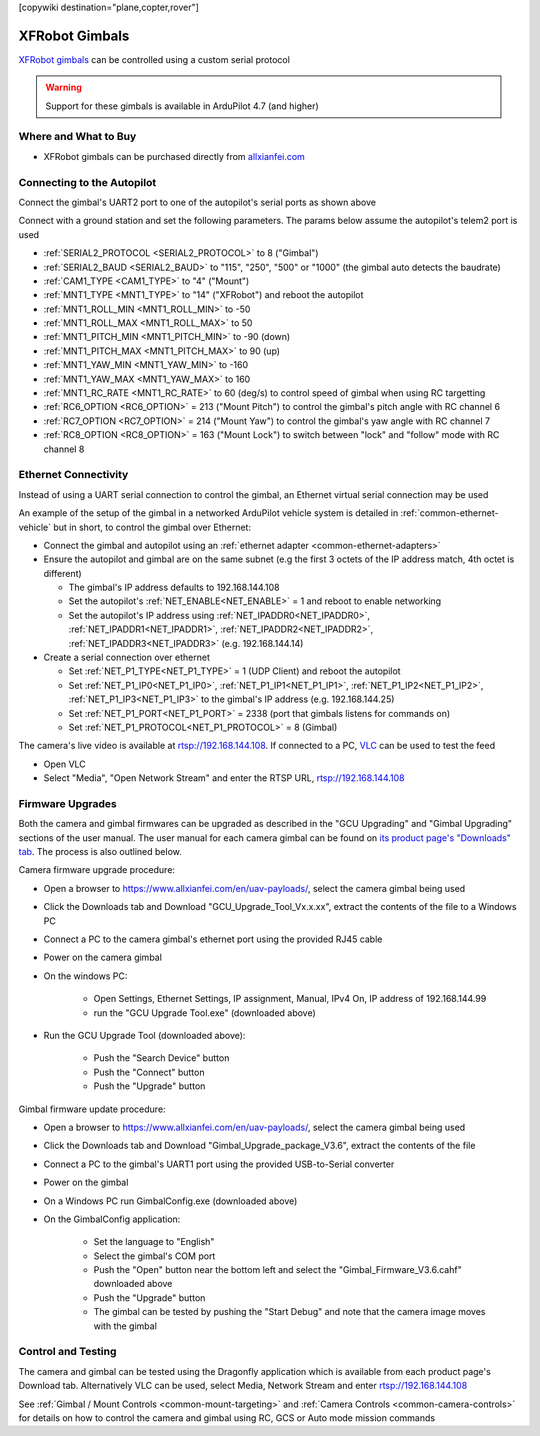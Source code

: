 .. _common-xfrobot-gimbal:

[copywiki destination="plane,copter,rover"]

===============
XFRobot Gimbals
===============

`XFRobot gimbals <https://www.allxianfei.com/en/uav-payloads/>`__ can be controlled using a custom serial protocol

.. image:: ../../../images/xfrobot-gimbal.png
    :target: https://www.allxianfei.com/en/uav-payloads/

.. warning::

    Support for these gimbals is available in ArduPilot 4.7 (and higher)

Where and What to Buy
---------------------

- XFRobot gimbals can be purchased directly from `allxianfei.com <https://www.allxianfei.com/en/uav-payloads/>`__

Connecting to the Autopilot
---------------------------

.. image:: ../../../images/xfrobot-autopilot-serial.png
    :target: ../_images/xfrobot-autopilot-serial.png
    :width: 450px

Connect the gimbal's UART2 port to one of the autopilot's serial ports as shown above

Connect with a ground station and set the following parameters.  The params below assume the autopilot's telem2 port is used

- :ref:`SERIAL2_PROTOCOL <SERIAL2_PROTOCOL>` to 8 ("Gimbal")
- :ref:`SERIAL2_BAUD <SERIAL2_BAUD>` to "115", "250", "500" or "1000" (the gimbal auto detects the baudrate)
- :ref:`CAM1_TYPE <CAM1_TYPE>` to "4" ("Mount")
- :ref:`MNT1_TYPE <MNT1_TYPE>` to "14" ("XFRobot") and reboot the autopilot
- :ref:`MNT1_ROLL_MIN <MNT1_ROLL_MIN>` to -50
- :ref:`MNT1_ROLL_MAX <MNT1_ROLL_MAX>` to 50
- :ref:`MNT1_PITCH_MIN <MNT1_PITCH_MIN>` to -90 (down)
- :ref:`MNT1_PITCH_MAX <MNT1_PITCH_MAX>` to 90 (up)
- :ref:`MNT1_YAW_MIN <MNT1_YAW_MIN>` to -160
- :ref:`MNT1_YAW_MAX <MNT1_YAW_MAX>` to 160
- :ref:`MNT1_RC_RATE <MNT1_RC_RATE>` to 60 (deg/s) to control speed of gimbal when using RC targetting
- :ref:`RC6_OPTION <RC6_OPTION>` = 213 ("Mount Pitch") to control the gimbal's pitch angle with RC channel 6
- :ref:`RC7_OPTION <RC7_OPTION>` = 214 ("Mount Yaw") to control the gimbal's yaw angle with RC channel 7
- :ref:`RC8_OPTION <RC8_OPTION>` = 163 ("Mount Lock") to switch between "lock" and "follow" mode with RC channel 8

Ethernet Connectivity
---------------------

Instead of using a UART serial connection to control the gimbal, an Ethernet virtual serial connection may be used

.. image:: ../../../images/xfrobot-autopilot-ethernet.png
    :target: ../_images/xfrobot-autopilot-ethernet.png
    :width: 450px

An example of the setup of the gimbal in a networked ArduPilot vehicle system is detailed in :ref:`common-ethernet-vehicle` but in short, to control the gimbal over Ethernet:

- Connect the gimbal and autopilot using an :ref:`ethernet adapter <common-ethernet-adapters>`
- Ensure the autopilot and gimbal are on the same subnet (e.g the first 3 octets of the IP address match, 4th octet is different)

  - The gimbal's IP address defaults to 192.168.144.108
  - Set the autopilot's :ref:`NET_ENABLE<NET_ENABLE>` = 1 and reboot to enable networking
  - Set the autopilot's IP address using :ref:`NET_IPADDR0<NET_IPADDR0>`, :ref:`NET_IPADDR1<NET_IPADDR1>`, :ref:`NET_IPADDR2<NET_IPADDR2>`, :ref:`NET_IPADDR3<NET_IPADDR3>` (e.g. 192.168.144.14)
- Create a serial connection over ethernet

  - Set :ref:`NET_P1_TYPE<NET_P1_TYPE>` = 1 (UDP Client) and reboot the autopilot
  - Set :ref:`NET_P1_IP0<NET_P1_IP0>`, :ref:`NET_P1_IP1<NET_P1_IP1>`, :ref:`NET_P1_IP2<NET_P1_IP2>`, :ref:`NET_P1_IP3<NET_P1_IP3>` to the gimbal's IP address (e.g. 192.168.144.25)
  - Set :ref:`NET_P1_PORT<NET_P1_PORT>` = 2338 (port that gimbals listens for commands on)
  - Set :ref:`NET_P1_PROTOCOL<NET_P1_PROTOCOL>` = 8 (Gimbal)

The camera's live video is available at rtsp://192.168.144.108.  If connected to a PC, `VLC <https://www.videolan.org/>`__ can be used to test the feed

- Open VLC
- Select "Media", "Open Network Stream" and enter the RTSP URL, rtsp://192.168.144.108

Firmware Upgrades
-----------------

Both the camera and gimbal firmwares can be upgraded as described in the "GCU Upgrading" and "Gimbal Upgrading" sections of the user manual.  The user manual for each camera gimbal can be found on `its product page's "Downloads" tab <https://www.allxianfei.com/en/uav-payloads/>`__.  The process is also outlined below.

Camera firmware upgrade procedure:

- Open a browser to https://www.allxianfei.com/en/uav-payloads/, select the camera gimbal being used
- Click the Downloads tab and Download "GCU_Upgrade_Tool_Vx.x.xx", extract the contents of the file to a Windows PC
- Connect a PC to the camera gimbal's ethernet port using the provided RJ45 cable
- Power on the camera gimbal
- On the windows PC:

    - Open Settings, Ethernet Settings, IP assignment, Manual, IPv4 On, IP address of 192.168.144.99
    - run the "GCU Upgrade Tool.exe" (downloaded above)
- Run the GCU Upgrade Tool (downloaded above):

    - Push the "Search Device" button
    - Push the "Connect" button
    - Push the "Upgrade" button

.. image:: ../../../images/xfrobot-camera-firmware-update.png
    :target: ../_images/xfrobot-camera-firmware-update.png

Gimbal firmware update procedure:

- Open a browser to https://www.allxianfei.com/en/uav-payloads/, select the camera gimbal being used
- Click the Downloads tab and Download "Gimbal_Upgrade_package_V3.6", extract the contents of the file
- Connect a PC to the gimbal's UART1 port using the provided USB-to-Serial converter
- Power on the gimbal
- On a Windows PC run GimbalConfig.exe (downloaded above)
- On the GimbalConfig application:

    - Set the language to "English"
    - Select the gimbal's COM port
    - Push the "Open" button near the bottom left and select the "Gimbal_Firmware_V3.6.cahf" downloaded above
    - Push the "Upgrade" button
    - The gimbal can be tested by pushing the "Start Debug" and note that the camera image moves with the gimbal

.. image:: ../../../images/xfrobot-gimbal-firmware-update.png
    :target: ../_images/xfrobot-gimbal-firmware-update.png
    :width: 450px

Control and Testing
-------------------

The camera and gimbal can be tested using the Dragonfly application which is available from each product page's Download tab.  Alternatively VLC can be used, select Media, Network Stream and enter rtsp://192.168.144.108

See :ref:`Gimbal / Mount Controls <common-mount-targeting>` and :ref:`Camera Controls <common-camera-controls>`  for details on how to control the camera and gimbal using RC, GCS or Auto mode mission commands
